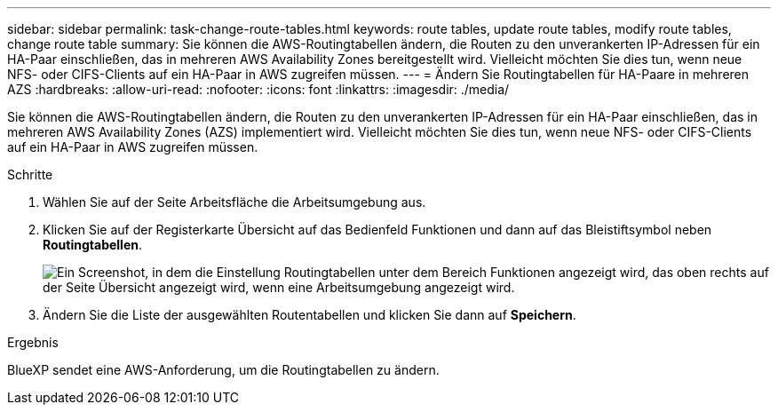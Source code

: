 ---
sidebar: sidebar 
permalink: task-change-route-tables.html 
keywords: route tables, update route tables, modify route tables, change route table 
summary: Sie können die AWS-Routingtabellen ändern, die Routen zu den unverankerten IP-Adressen für ein HA-Paar einschließen, das in mehreren AWS Availability Zones bereitgestellt wird. Vielleicht möchten Sie dies tun, wenn neue NFS- oder CIFS-Clients auf ein HA-Paar in AWS zugreifen müssen. 
---
= Ändern Sie Routingtabellen für HA-Paare in mehreren AZS
:hardbreaks:
:allow-uri-read: 
:nofooter: 
:icons: font
:linkattrs: 
:imagesdir: ./media/


[role="lead"]
Sie können die AWS-Routingtabellen ändern, die Routen zu den unverankerten IP-Adressen für ein HA-Paar einschließen, das in mehreren AWS Availability Zones (AZS) implementiert wird. Vielleicht möchten Sie dies tun, wenn neue NFS- oder CIFS-Clients auf ein HA-Paar in AWS zugreifen müssen.

.Schritte
. Wählen Sie auf der Seite Arbeitsfläche die Arbeitsumgebung aus.
. Klicken Sie auf der Registerkarte Übersicht auf das Bedienfeld Funktionen und dann auf das Bleistiftsymbol neben *Routingtabellen*.
+
image:screenshot_features_route_tables.png["Ein Screenshot, in dem die Einstellung Routingtabellen unter dem Bereich Funktionen angezeigt wird, das oben rechts auf der Seite Übersicht angezeigt wird, wenn eine Arbeitsumgebung angezeigt wird."]

. Ändern Sie die Liste der ausgewählten Routentabellen und klicken Sie dann auf *Speichern*.


.Ergebnis
BlueXP sendet eine AWS-Anforderung, um die Routingtabellen zu ändern.
